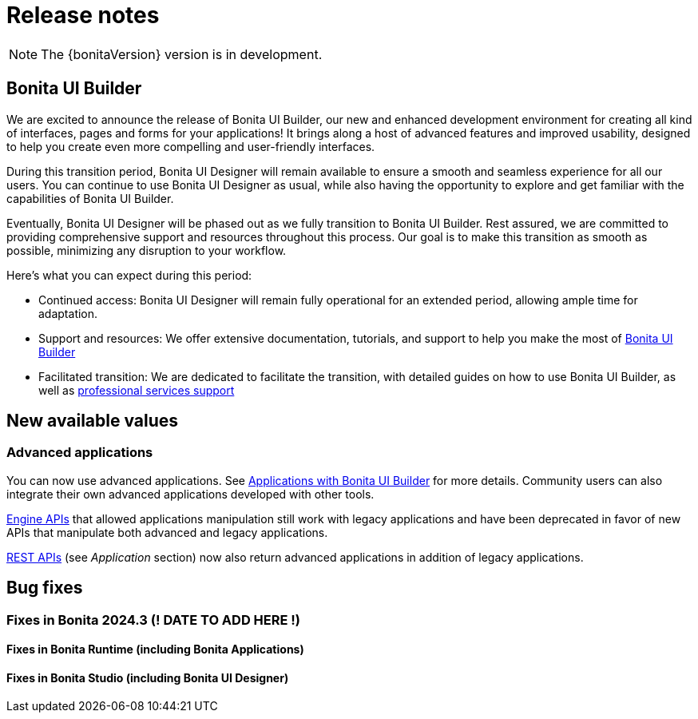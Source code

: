 = Release notes
:description: Bonita release notes for the 2024.3 version

[NOTE]
====
The {bonitaVersion} version is in development.
====

== Bonita UI Builder

We are excited to announce the release of Bonita UI Builder, our new and enhanced development environment for creating all kind of interfaces, pages and forms for your applications! It brings along a host of advanced features and improved usability, designed to help you create even more compelling and user-friendly interfaces.

During this transition period, Bonita UI Designer will remain available to ensure a smooth and seamless experience for all our users. You can continue to use Bonita UI Designer as usual, while also having the opportunity to explore and get familiar with the capabilities of Bonita UI Builder.

Eventually, Bonita UI Designer will be phased out as we fully transition to Bonita UI Builder. Rest assured, we are committed to providing comprehensive support and resources throughout this process. Our goal is to make this transition as smooth as possible, minimizing any disruption to your workflow.

Here’s what you can expect during this period:

* Continued access: Bonita UI Designer will remain fully operational for an extended period, allowing ample time for adaptation.
* Support and resources: We offer extensive documentation, tutorials, and support to help you make the most of xref:applications:bonita-ui-builder.adoc[Bonita UI Builder] 
* Facilitated transition: We are dedicated to facilitate the transition, with detailed guides on how to use Bonita UI Builder, as well as https://www.bonitasoft.com/professional-services/on-demand-services[professional services support]


== New available values

=== Advanced applications

You can now use advanced applications. See xref:applications:bonita-ui-builder.adoc[Applications with Bonita UI Builder] for more details. Community users can also integrate their own advanced applications developed with other tools.

xref:api:engine-api-overview.adoc[Engine APIs] that allowed applications manipulation still work with legacy applications and have been deprecated in favor of new APIs that manipulate both advanced and legacy applications.

xref:api:rest-api-overview.adoc[REST APIs] (see _Application_ section) now also return advanced applications in addition of legacy applications.

== Bug fixes

=== Fixes in Bonita 2024.3 (! DATE TO ADD HERE !)

==== Fixes in Bonita Runtime (including Bonita Applications)

==== Fixes in Bonita Studio (including Bonita UI Designer)
